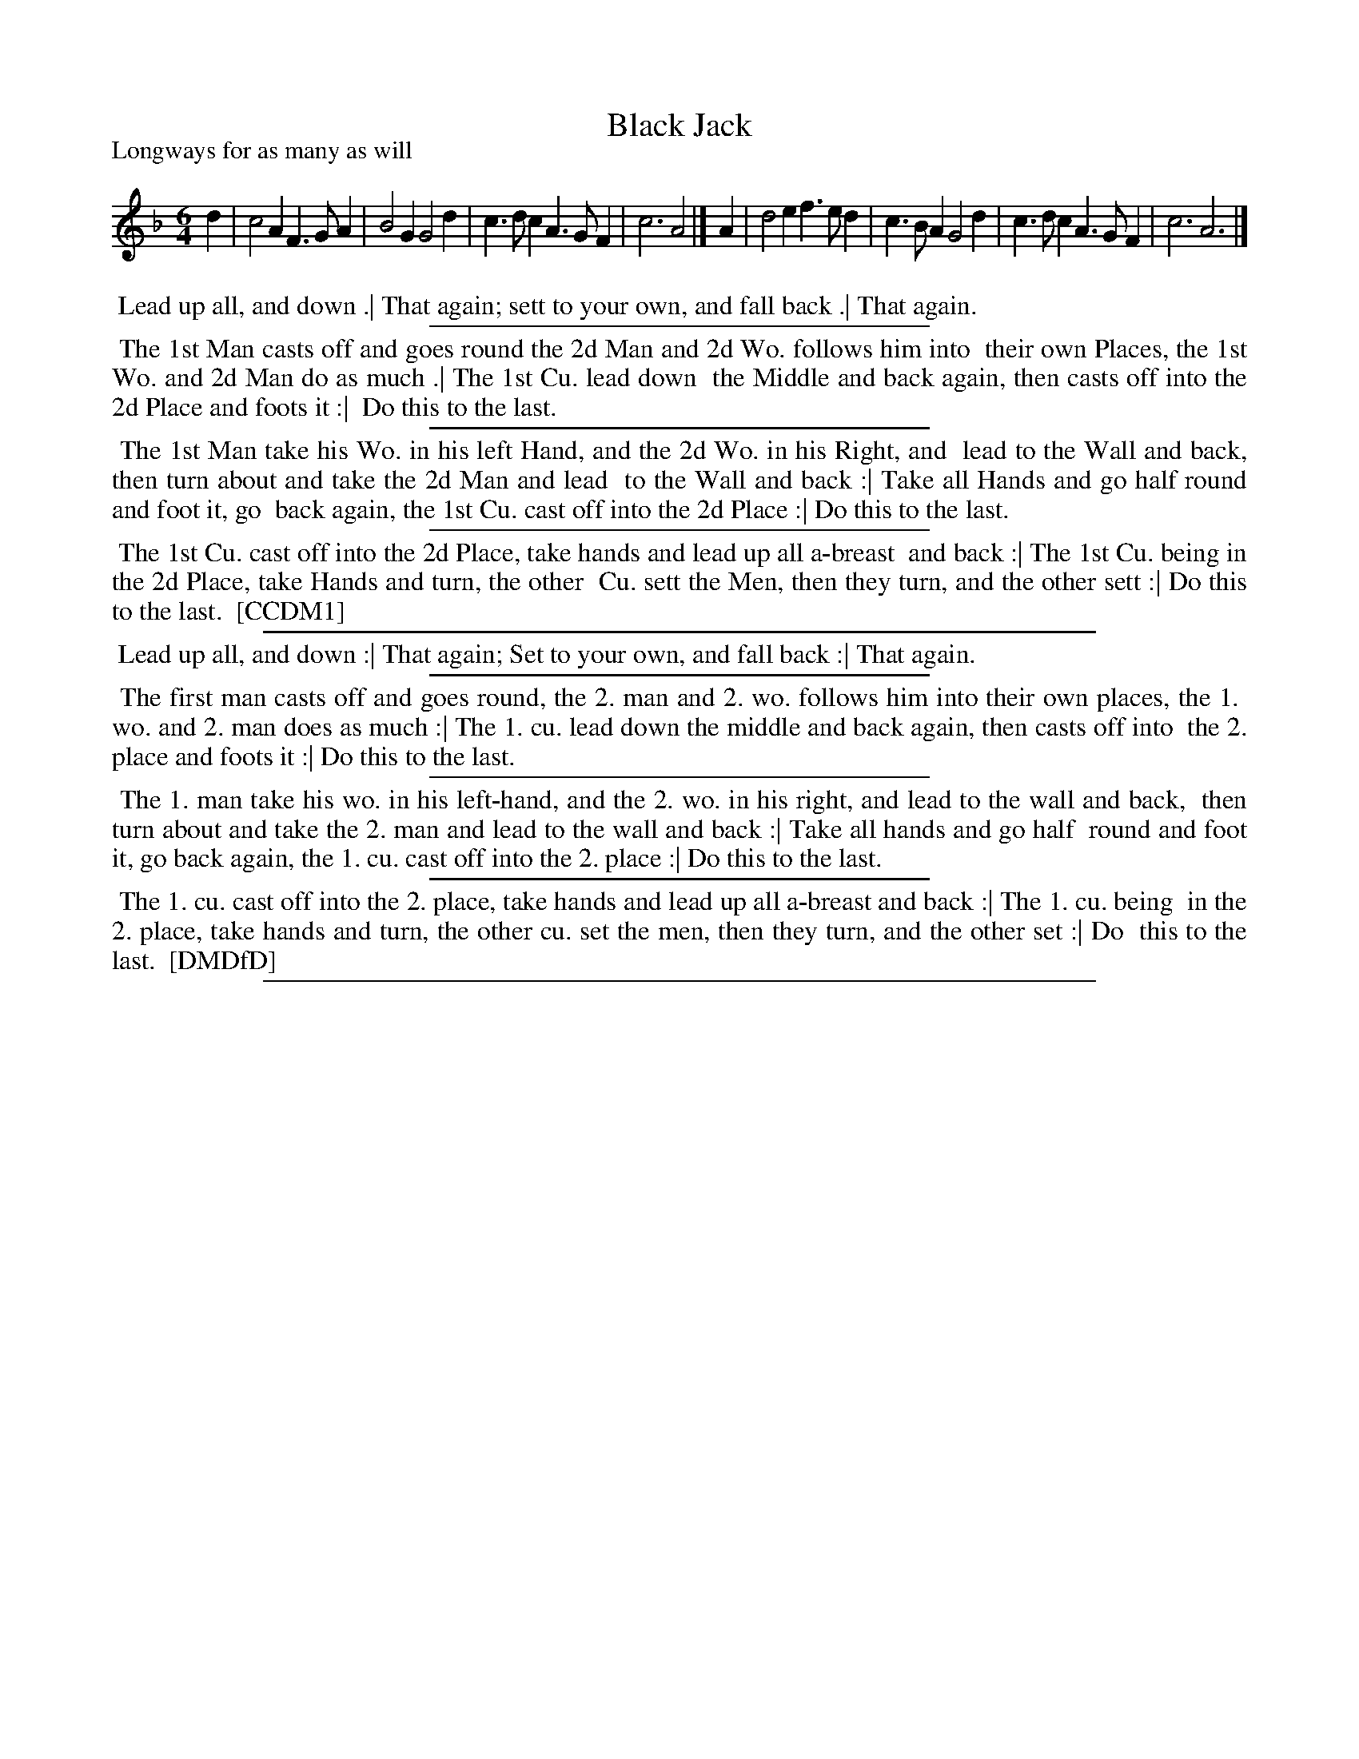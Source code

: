 X: 1
T: Black Jack
P: Longways for as many as will
%R: jig
B: "The Compleat Country Dancing-Master" printed by John Walsh, London ca. 1740
S: 6: CCDM1 http://imslp.org/wiki/The_Compleat_Country_Dancing-Master_(Various) V.1 p.117 #177 (233)
B: "The Dancing-Master: Containing Directions and Tunes for Dancing" printed by W. Pearson for John Walsh, London ca. 1709
S: 7: DMDfD http://digital.nls.uk/special-collections-of-printed-music/pageturner.cfm?id=89751228 p.76
Z: 2013 John Chambers <jc:trillian.mit.edu>
M: 6/4
L: 1/4
K: F
% - - - - - - - - - - - - - - - - - - - - - - - - -
d | c2A F>GA | B2G  G2d | c>dc A>GF | c3 A2 |]\
A | d2e f>ed | c>BA G2d | c>dc A>GF | c3 A3 |]
% - - - - - - - - Dance description - - - - - - - -
%%begintext align
%% Lead up all, and down .| That again; sett to your own, and fall back .| That again.
%%endtext
%%sep 1 1 300
%%begintext align
%% The 1st Man casts off and goes round the 2d Man and 2d Wo. follows him into
%% their own Places, the 1st Wo. and 2d Man do as much .| The 1st Cu. lead down
%% the Middle and back again, then casts off into the 2d Place and foots it :|
%% Do this to the last.
%%endtext
%%sep 1 1 300
%%begintext align
%% The 1st Man take his Wo. in his left Hand, and the 2d Wo. in his Right, and
%% lead to the Wall and back, then turn about and take the 2d Man and lead
%% to the Wall and back :| Take all Hands and go half round and foot it, go
%% back again, the 1st Cu. cast off into the 2d Place :| Do this to the last.
%%endtext
%%sep 1 1 300
%%begintext align
%% The 1st Cu. cast off into the 2d Place, take hands and lead up all a-breast
%% and back :| The 1st Cu. being in the 2d Place, take Hands and turn, the other
%% Cu. sett the Men, then they turn, and the other sett :| Do this to the last.
%% [CCDM1]
%%endtext
%%sep 1 1 500
%%begintext align
%% Lead up all, and down :| That again; Set to your own, and fall back :| That again.
%%endtext
%%sep 1 1 300
%%begintext align
%% The first man casts off and goes round, the 2. man and 2. wo. follows him into their own places, the 1.
%% wo. and 2. man does as much :| The 1. cu. lead down the middle and back again, then casts off into
%% the 2. place and foots it :| Do this to the last.
%%endtext
%%sep 1 1 300
%%begintext align
%% The 1. man take his wo. in his left-hand, and the 2. wo. in his right, and lead to the wall and back,
%% then turn about and take the 2. man and lead to the wall and back :| Take all hands and go half
%% round and foot it, go back again, the 1. cu. cast off into the 2. place :| Do this to the last.
%%endtext
%%sep 1 1 300
%%begintext align
%% The 1. cu. cast off into the 2. place, take hands and lead up all a-breast and back :| The 1. cu. being
%% in the 2. place, take hands and turn, the other cu. set the men, then they turn, and the other set :| Do
%% this to the last.
%% [DMDfD]
%%endtext
%%sep 1 8 500
